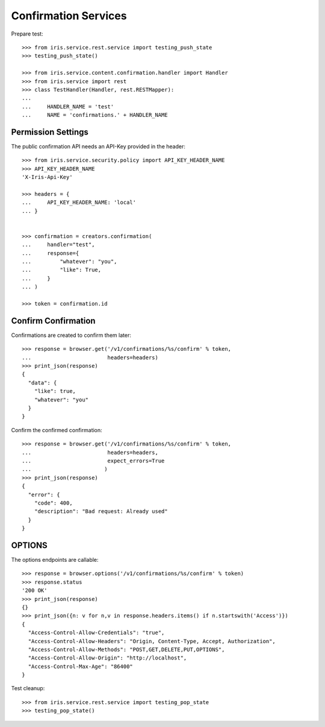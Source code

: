 =====================
Confirmation Services
=====================

Prepare test::

    >>> from iris.service.rest.service import testing_push_state
    >>> testing_push_state()

    >>> from iris.service.content.confirmation.handler import Handler
    >>> from iris.service import rest
    >>> class TestHandler(Handler, rest.RESTMapper):
    ...
    ...     HANDLER_NAME = 'test'
    ...     NAME = 'confirmations.' + HANDLER_NAME


Permission Settings
===================

The public confirmation API needs an API-Key provided in the header::

    >>> from iris.service.security.policy import API_KEY_HEADER_NAME
    >>> API_KEY_HEADER_NAME
    'X-Iris-Api-Key'

    >>> headers = {
    ...     API_KEY_HEADER_NAME: 'local'
    ... }


    >>> confirmation = creators.confirmation(
    ...     handler="test",
    ...     response={
    ...         "whatever": "you",
    ...         "like": True,
    ...     }
    ... )

    >>> token = confirmation.id


Confirm Confirmation
====================

Confirmations are created to confirm them later::

    >>> response = browser.get('/v1/confirmations/%s/confirm' % token,
    ...                        headers=headers)
    >>> print_json(response)
    {
      "data": {
        "like": true,
        "whatever": "you"
      }
    }

Confirm the confirmed confirmation::

    >>> response = browser.get('/v1/confirmations/%s/confirm' % token,
    ...                        headers=headers,
    ...                        expect_errors=True
    ...                       )
    >>> print_json(response)
    {
      "error": {
        "code": 400,
        "description": "Bad request: Already used"
      }
    }


OPTIONS
=======

The options endpoints are callable::

    >>> response = browser.options('/v1/confirmations/%s/confirm' % token)
    >>> response.status
    '200 OK'
    >>> print_json(response)
    {}
    >>> print_json({n: v for n,v in response.headers.items() if n.startswith('Access')})
    {
      "Access-Control-Allow-Credentials": "true",
      "Access-Control-Allow-Headers": "Origin, Content-Type, Accept, Authorization",
      "Access-Control-Allow-Methods": "POST,GET,DELETE,PUT,OPTIONS",
      "Access-Control-Allow-Origin": "http://localhost",
      "Access-Control-Max-Age": "86400"
    }

Test cleanup::

    >>> from iris.service.rest.service import testing_pop_state
    >>> testing_pop_state()

